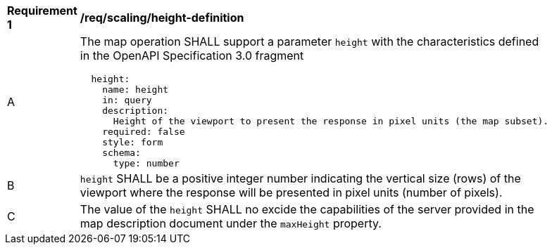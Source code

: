 [[req_scaling_height-definition]]
[width="90%",cols="2,6a"]
|===
^|*Requirement {counter:req-id}* |*/req/scaling/height-definition*
^|A |The map operation SHALL support a parameter `height` with the characteristics defined in the OpenAPI Specification 3.0 fragment
[source,YAML]
----
  height:
    name: height
    in: query
    description:
      Height of the viewport to present the response in pixel units (the map subset).
    required: false
    style: form
    schema:
      type: number
----
^|B |`height` SHALL be a positive integer number indicating the vertical size (rows) of the viewport where the response will be presented in pixel units (number of pixels).
^|C |The value of the `height` SHALL no excide the capabilities of the server provided in the map description document under the `maxHeight` property.
|===
